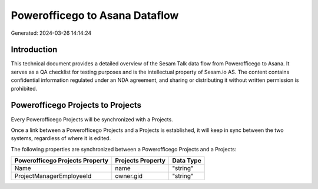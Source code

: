 ===============================
Powerofficego to Asana Dataflow
===============================

Generated: 2024-03-26 14:14:24

Introduction
------------

This technical document provides a detailed overview of the Sesam Talk data flow from Powerofficego to Asana. It serves as a QA checklist for testing purposes and is the intellectual property of Sesam.io AS. The content contains confidential information regulated under an NDA agreement, and sharing or distributing it without written permission is prohibited.

Powerofficego Projects to  Projects
-----------------------------------
Every Powerofficego Projects will be synchronized with a  Projects.

Once a link between a Powerofficego Projects and a  Projects is established, it will keep in sync between the two systems, regardless of where it is edited.

The following properties are synchronized between a Powerofficego Projects and a  Projects:

.. list-table::
   :header-rows: 1

   * - Powerofficego Projects Property
     -  Projects Property
     -  Data Type
   * - Name
     - name
     - "string"
   * - ProjectManagerEmployeeId
     - owner.gid
     - "string"

